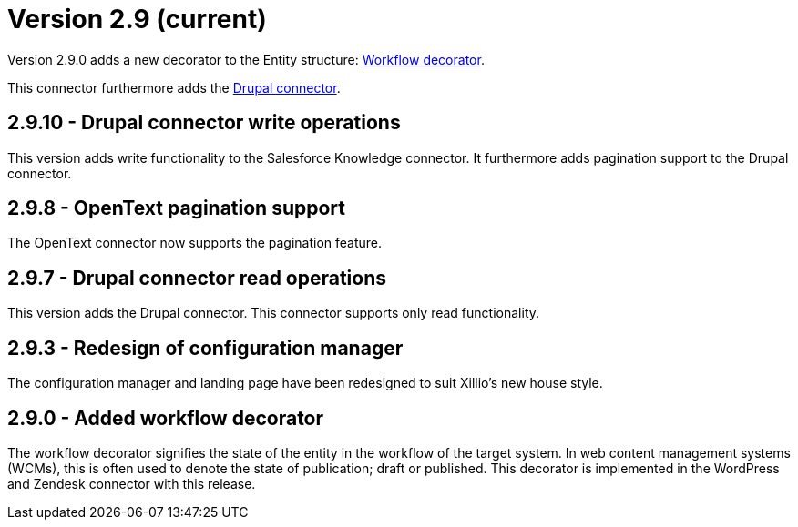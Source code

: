 = Version 2.9 (current)

Version 2.9.0 adds a new decorator to the Entity structure: https://docs.xill.io/#decorator_workflow[Workflow decorator].

This connector furthermore adds the https://docs.xill.io/#connector-drupal[Drupal connector].

== 2.9.10 - Drupal connector write operations

This version adds write functionality to the Salesforce Knowledge connector. It furthermore adds pagination support to the Drupal connector.

== 2.9.8 - OpenText pagination support

The OpenText connector now supports the pagination feature.

== 2.9.7 - Drupal connector read operations

This version adds the Drupal connector. This connector supports only read functionality.

== 2.9.3 - Redesign of configuration manager

The configuration manager and landing page have been redesigned to suit Xillio's new house style.

== 2.9.0 - Added workflow decorator

The workflow decorator signifies the state of the entity in the workflow of the target system. In web content management systems (WCMs), this is often used to denote the state of publication; draft or published. This decorator is implemented in the WordPress and Zendesk connector with this release.

